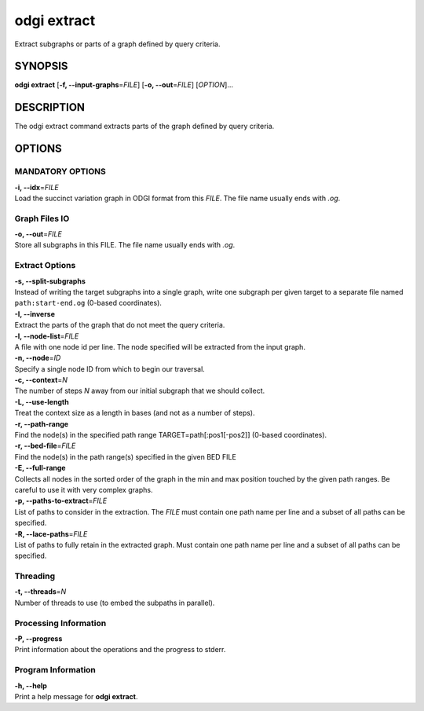 .. _odgi extract:

#########
odgi extract
#########

Extract subgraphs or parts of a graph defined by query criteria.

SYNOPSIS
========

**odgi extract** [**-f, --input-graphs**\ =\ *FILE*] [**-o,
--out**\ =\ *FILE*] [*OPTION*]…

DESCRIPTION
===========

The odgi extract command extracts parts of the graph defined by
query criteria.

OPTIONS
=======

MANDATORY OPTIONS
-----------------

| **-i, --idx**\ =\ *FILE*
| Load the succinct variation graph in ODGI format from this *FILE*. The file name usually ends with *.og*.

Graph Files IO
--------------

| **-o, --out**\ =\ *FILE*
| Store all subgraphs in this FILE. The file name usually ends with
  *.og*.

Extract Options
---------------

| **-s, --split-subgraphs**
| Instead of writing the target subgraphs into a single graph, write one
  subgraph per given target to a separate file named
  ``path:start-end.og`` (0-based coordinates).

| **-I, --inverse**
| Extract the parts of the graph that do not meet the query criteria.

| **-l, --node-list**\ =\ *FILE*
| A file with one node id per line. The node specified will be extracted
  from the input graph.

| **-n, --node**\ =\ *ID*
| Specify a single node ID from which to begin our traversal.

| **-c, --context**\ =\ *N*
| The number of steps *N* away from our initial subgraph that we should
  collect.

| **-L, --use-length**
| Treat the context size as a length in bases (and not as a number of
  steps).

| **-r, --path-range**
| Find the node(s) in the specified path range TARGET=path[:pos1[-pos2]]
  (0-based coordinates).

| **-r, --bed-file**\ =\ *FILE*
| Find the node(s) in the path range(s) specified in the given BED FILE

| **-E, --full-range**
| Collects all nodes in the sorted order of the graph in the min and max
  position touched by the given path ranges. Be careful to use it with
  very complex graphs.

| **-p, --paths-to-extract**\ =\ *FILE*
| List of paths to consider in the extraction. The *FILE* must contain one
  path name per line and a subset of all paths can be specified.

| **-R, --lace-paths**\ =\ *FILE*
| List of paths to fully retain in the extracted graph. Must contain one
  path name per line and a subset of all paths can be specified.

Threading
---------

| **-t, --threads**\ =\ *N*
| Number of threads to use (to embed the subpaths in parallel).

Processing Information
----------------------

| **-P, --progress**
| Print information about the operations and the progress to stderr.

Program Information
-------------------

| **-h, --help**
| Print a help message for **odgi extract**.

..
	EXIT STATUS
	===========
	
	| **0**
	| Success.
	
	| **1**
	| Failure (syntax or usage error; parameter error; file processing
	  failure; unexpected error).
	
	BUGS
	====
	
	Refer to the **odgi** issue tracker at
	https://github.com/pangenome/odgi/issues.

